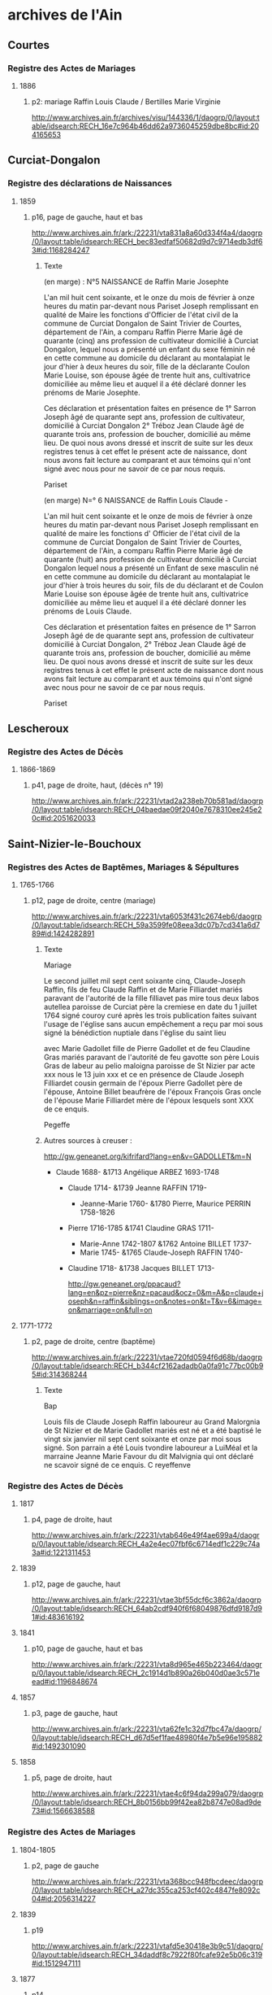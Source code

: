 * archives de l'Ain
** Courtes
*** Registre des Actes de Mariages
**** 1886
***** p2: mariage Raffin Louis Claude / Bertilles Marie Virginie
      http://www.archives.ain.fr/archives/visu/144336/1/daogrp/0/layout:table/idsearch:RECH_16e7c964b46dd62a9736045259dbe8bc#id:204165653
** Curciat-Dongalon
*** Registre des déclarations de Naissances
**** 1859
***** p16, page de gauche, haut et bas
      http://www.archives.ain.fr/ark:/22231/vta831a8a60d334f4a4/daogrp/0/layout:table/idsearch:RECH_bec83edfaf50682d9d7c9714edb3df63#id:1168284247
****** Texte
       (en marge) : N°5 NAISSANCE de Raffin Marie Josephte

       L'an mil huit cent soixante, et le onze du mois de février à
       onze heures du matin par-devant nous Pariset Joseph
       remplissant en qualité de Maire les fonctions d'Officier de
       l'état civil de la commune de Curciat Dongalon de Saint Trivier
       de Courtes, département de l'Ain, a comparu Raffin Pierre
       Marie âgé de quarante (cinq) ans profession de cultivateur
       domicilié à Curciat Dongalon, lequel nous a présenté un
       enfant du sexe féminin né en cette commune au domicile du
       déclarant au montalapiat le jour d'hier à deux heures du soir,
       fille de la déclarante Coulon Marie Louise, son épouse âgée de
       trente huit ans, cultivatrice domiciliée au même lieu et auquel
       il a été déclaré donner les prénoms de Marie Josephte.

       Ces déclaration et présentation faites en présence de 1° Sarron
       Joseph âgé de quarante sept ans, profession de cultivateur,
       domicilié à Curciat Dongalon 2° Tréboz Jean Claude âgé de
       quarante trois ans, profession de boucher, domicilié au même
       lieu. De quoi nous avons dressé et inscrit de suite sur les
       deux registres tenus à cet effet le présent acte de naissance,
       dont nous avons fait lecture au comparant et aux témoins qui
       n'ont signé avec nous pour ne savoir de ce par nous requis.

       Pariset

       (en marge)   N=° 6   NAISSANCE de Raffin Louis Claude -

       L'an mil huit cent soixante et le onze de mois de février à
       onze heures du matin par-devant nous Pariset Joseph remplissant
       en qualité de maire les fonctions d' Officier de l'état civil
       de la commune de Curciat Dongalon de Saint Trivier de Courtes,
       département de l'Ain, a comparu Raffin Pierre Marie âgé de
       quarante (huit) ans profession de cultivateur domicilié à
       Curciat Dongalon lequel nous a présenté un Enfant de sexe
       masculin né en cette commune au domicile du déclarant au
       montalapiat le jour d'hier à trois heures du soir, fils de du
       déclarant et de Coulon Marie Louise son épouse âgée de trente
       huit ans, cultivatrice domiciliée au même lieu et auquel il a
       été déclaré donner les prénoms de Louis Claude.

       Ces déclaration et présentation faites en présence de 1° Sarron
       Joseph âgé de de quarante sept ans, profession de cultivateur
       domicilié à Curciat Dongalon, 2° Tréboz Jean Claude âgé de
       quarante trois ans, profession de boucher, domicilié au même
       lieu. De quoi nous avons dressé et inscrit de suite sur les
       deux registres tenus à cet effet le présent acte de naissance
       dont nous avons fait lecture au comparant et aux témoins qui
       n'ont signé avec nous pour ne savoir de ce par nous requis.

       Pariset

** Lescheroux
*** Registre des Actes de Décès
**** 1866-1869
***** p41, page de droite, haut, (décès n° 19)
      http://www.archives.ain.fr/ark:/22231/vtad2a238eb70b581ad/daogrp/0/layout:table/idsearch:RECH_04baedae09f2040e7678310ee245e20c#id:2051620033
** Saint-Nizier-le-Bouchoux
*** Registres des Actes de Baptêmes, Mariages & Sépultures
**** 1765-1766
***** p12, page de droite, centre (mariage)
      http://www.archives.ain.fr/ark:/22231/vta6053f431c2674eb6/daogrp/0/layout:table/idsearch:RECH_59a3599fe08eea3dc07b7cd341a6d789#id:1424282891
****** Texte
       Mariage

       Le second juillet mil sept cent soixante cinq, Claude-Joseph
       Raffin, fils de feu Claude Raffin et de Marie Filliardet mariés
       paravant de l'autorité de la fille filliavet pas mire tous deux
       labos autellea paroisse de Curciat père la cremiese en date du
       1 juillet 1764 signé couroy curé après les trois publication
       faites suivant l'usage de l'église sans aucun empêchement a
       reçu par moi sous signé la bénédiction nuptiale dans l'église
       du saint lieu

       avec Marie Gadollet fille de Pierre Gadollet et de feu Claudine
       Gras mariés paravant de l'autorité de feu gavotte son père
       Louis Gras de labeur au pelio maloigna paroisse de St Nizier par
       acte xxx nous le 13 juin xxx et ce en présence de Claude Joseph
       Filliardet cousin germain de l'époux Pierre Gadollet père de
       l'épouse, Antoine Billet beaufrère de l'époux François Gras
       oncle de l'épouse Marie Filliardet mère de l'époux lesquels sont 
       XXX de ce enquis.

       Pegeffe

****** Autres sources à creuser :
       http://gw.geneanet.org/kifrifard?lang=en&v=GADOLLET&m=N
	- Claude 1688- &1713 Angélique ARBEZ 1693-1748
	  - Claude 1714- &1739 Jeanne RAFFIN 1719-
	    - Jeanne-Marie 1760- &1780 Pierre, Maurice PERRIN 1758-1826
	  - Pierre 1716-1785 &1741 Claudine GRAS 1711-
	    - Marie-Anne 1742-1807 &1762 Antoine BILLET 1737-
	    - Marie 1745- &1765 Claude-Joseph RAFFIN 1740-
	  - Claudine 1718- &1738 Jacques BILLET 1713-

       http://gw.geneanet.org/ppacaud?lang=en&pz=pierre&nz=pacaud&ocz=0&m=A&p=claude+joseph&n=raffin&siblings=on&notes=on&t=T&v=6&image=on&marriage=on&full=on

**** 1771-1772
***** p2, page de droite, centre (baptême)
      http://www.archives.ain.fr/ark:/22231/vtae720fd0594f6d68b/daogrp/0/layout:table/idsearch:RECH_b344cf2162adadb0a0fa91c77bc00b95#id:314368244
****** Texte
       Bap

       Louis fils de Claude Joseph Raffin laboureur au Grand Malorgnia
       de St Nizier et de Marie Gadollet mariés est né et a été
       baptisé le vingt six janvier nil sept cent soixante et onze par
       moi sous signé. Son parrain a été Louis tvondire laboureur a
       LuiMéal et la marraine Jeanne Marie Favour du dit Malvignia qui
       ont déclaré ne scavoir signé de ce enquis. C reyeffenve

*** Registre des Actes de Décès
**** 1817
***** p4, page de droite, haut
      http://www.archives.ain.fr/ark:/22231/vtab646e49f4ae699a4/daogrp/0/layout:table/idsearch:RECH_4a2e4ec07fbf6c6714edf1c229c74a3a#id:1221311453
**** 1839
***** p12, page de gauche, haut
      http://www.archives.ain.fr/ark:/22231/vtae3bf55dcf6c3862a/daogrp/0/layout:table/idsearch:RECH_64ab2cdf940f6f68049876dfd9187d91#id:483616192
**** 1841
***** p10, page de gauche, haut et bas
      http://www.archives.ain.fr/ark:/22231/vta8d965e465b223464/daogrp/0/layout:table/idsearch:RECH_2c1914d1b890a26b040d0ae3c571eead#id:1196848674
**** 1857
***** p3, page de gauche, haut
      http://www.archives.ain.fr/ark:/22231/vta62fe1c32d7fbc47a/daogrp/0/layout:table/idsearch:RECH_d67d5ef1fae48980f4e7b5e96e195882#id:1492301090
**** 1858
***** p5, page de droite, haut
      http://www.archives.ain.fr/ark:/22231/vtae4c6f94da299a079/daogrp/0/layout:table/idsearch:RECH_8b0156bb99f42ea82b8747e08ad9de73#id:1566638588
*** Registre des Actes de Mariages
**** 1804-1805
***** p2, page de gauche
      http://www.archives.ain.fr/ark:/22231/vta368bcc948fbcdeec/daogrp/0/layout:table/idsearch:RECH_a27dc355ca253cf402c4847fe8092c04#id:2056314227
**** 1839
***** p19
      http://www.archives.ain.fr/ark:/22231/vtafd5e30418e3b9c51/daogrp/0/layout:table/idsearch:RECH_34daddf8c7922f80fcafe92e5b06c319#id:1512947111
**** 1877
***** p14
      http://www.archives.ain.fr/ark:/22231/vtafe032c65ea3ab3db/daogrp/0/layout:table/idsearch:RECH_d5bcd0c06391d0e40fe2e59afb29c4e1#id:1271389804
**** 1889
***** p3
      http://www.archives.ain.fr/ark:/22231/vtad5b8d3e12d5e0a82/daogrp/0#id:772310868
*** Registre des déclarations de Naissances
**** 1812
***** p8, page de gauche, bas
      http://www.archives.ain.fr/ark:/22231/vtaedd098eb270b0dc4/daogrp/0/layout:table/idsearch:RECH_8576dac399b1668a5776e684c11e609a#id:1978609445
**** 1814
***** p17, page de droite, haut
      http://www.archives.ain.fr/ark:/22231/vta459f28d9acc6b262/daogrp/0/layout:table/idsearch:RECH_f87fb32fb2f12b7e2b0db28ad7dc66b8#id:517457337
**** 1822
***** p14, page de droite, haut (naissance de Luce Coulon)
      http://www.archives.ain.fr/ark:/22231/vta8fec084f04473a54/daogrp/0/layout:table/idsearch:RECH_a78bae40bf5108fe51964da44c8627d7#id:1946185110
**** 1836
***** p14, page de gauche, bas
      http://www.archives.ain.fr/ark:/22231/vtad90f23c358d63757/daogrp/0/layout:table/idsearch:RECH_3c63cef457c594c4e6f3f9a713037999#id:2102134986
**** 1837
***** p12, page de droite, haut
      http://www.archives.ain.fr/ark:/22231/vtaa527fea8c2fa9224/daogrp/0/layout:table/idsearch:RECH_6a8852f1f6086d74c52f638e59966f02#id:869801452
**** 1838
***** p6, page de droite, bas
      http://www.archives.ain.fr/ark:/22231/vta892752d9bd598de3/daogrp/0/layout:table/idsearch:RECH_360f03c9daca43998f19123988a155af#id:339444057
**** 1839
***** p2, page de droite, bas
      http://www.archives.ain.fr/ark:/22231/vtaabd7ff1b7eadf1dd/daogrp/0/layout:table/idsearch:RECH_64ab2cdf940f6f68049876dfd9187d91#id:1569930549
**** 1840
***** p7, page de droite, bas
      http://www.archives.ain.fr/ark:/22231/vta08e77aaa0de44412/daogrp/0/layout:table/idsearch:RECH_f25734bdffa3de0a46edf1857c1483b5#id:1338250246
***** p12, page de droite, bas
      http://www.archives.ain.fr/ark:/22231/vta08e77aaa0de44412/daogrp/0/layout:table/idsearch:RECH_f25734bdffa3de0a46edf1857c1483b5#id:1314238700
**** 1842
***** p4, page de droite, bas
      http://www.archives.ain.fr/ark:/22231/vta8317dacf2329556c/daogrp/0/layout:table/idsearch:RECH_03d75a321a837cce2ba9797f5469b40a#id:1127340343
***** p17, page de droite, bas
      http://www.archives.ain.fr/ark:/22231/vta8317dacf2329556c/daogrp/0/layout:table/idsearch:RECH_03d75a321a837cce2ba9797f5469b40a#id:1158740057
***** p18, page de gauche, hait (suite du précédent)
      http://www.archives.ain.fr/ark:/22231/vta8317dacf2329556c/daogrp/0/layout:table/idsearch:RECH_03d75a321a837cce2ba9797f5469b40a#id:1159663578
**** 1843
***** p14, page de gauche, haut
      http://www.archives.ain.fr/ark:/22231/vta7c19471d337edf5a/daogrp/0/layout:table/idsearch:RECH_ff66e7cb0c3e3f704174233e0491eb5f#id:1904817226
**** 1850
***** p6, page de gauche, bas
      http://www.archives.ain.fr/ark:/22231/vta7e36ae3f16eee066/daogrp/0/layout:table/idsearch:RECH_1259265427341589c31b183cf78082e6#id:1734281575
**** 1852
***** p8, page de droite, bas
      http://www.archives.ain.fr/ark:/22231/vta4fe3aa5979f8cdf3/daogrp/0/layout:table/idsearch:RECH_86a8b57dca848ed290378427a3444f64#id:735926619
**** 1856
***** p15, page de gauche, haut
      http://www.archives.ain.fr/ark:/22231/vtac5033c6611df3c9d/daogrp/0/layout:table/idsearch:RECH_84757bb9994563dadb645653f44a4e14#id:1403540215
**** 1890
***** p1, page de gauche, bas
      http://www.archives.ain.fr/ark:/22231/vta7c47ad08dcf65cb2/daogrp/0/layout:table/idsearch:RECH_4ab3a712446c0c06f8856ed0fa4e5818#id:975636884
** Vernoux
*** Registre des déclarations de Naissances
**** 1887
***** p6, page de droite, bas
      http://www.archives.ain.fr/ark:/22231/vta8dd0d56f95372a1d/daogrp/0/layout:table/idsearch:RECH_6c3be1cece959e4661bf8480613af090#id:1064823185
**** 1889
***** p2, page de gauche, bas
      http://www.archives.ain.fr/ark:/22231/vta0fdebbe379fd1a75/daogrp/0/layout:table/idsearch:RECH_b9b58bf82c6abfcbfb41391b9a8b94cf#id:38819038
**** 1891
***** p16, page de gauche, haut
      http://www.archives.ain.fr/ark:/22231/vta0fdebbe379fd1a75/daogrp/0/layout:table/idsearch:RECH_b9b58bf82c6abfcbfb41391b9a8b94cf#id:6495803
